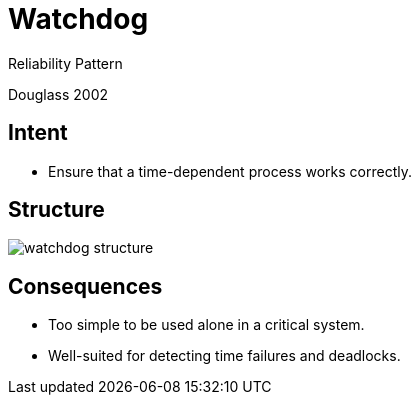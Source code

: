 :revealjs_center: false
:revealjs_display: flex
:revealjs_transition: none
:revealjs_slideNumber: c/t
:revealjs_theme: stereopticon
:revealjs_width: 1920
:revealjs_height: 1080
:revealjs_history: true
:revealjs_margin: 0
:source-highlighter: highlightjs
:imagesdir: images
:includedir: includes
:sectids!:

= Watchdog

Reliability Pattern

Douglass 2002

== Intent

* Ensure that a time-dependent process works correctly.

== Structure

image::watchdog-structure.png[align=center]

== Consequences

* Too simple to be used alone in a critical system.
* Well-suited for detecting time failures and deadlocks.
